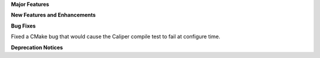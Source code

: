 .. For package-specific references use :ref: rather than :numref: so intersphinx
   links to the appropriate place on read the docs

**Major Features**

**New Features and Enhancements**

**Bug Fixes**

Fixed a CMake bug that would cause the Caliper compile test to fail at configure time.

**Deprecation Notices**
